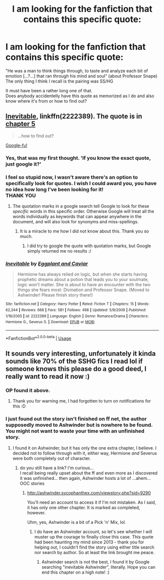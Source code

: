 #+TITLE: I am looking for the fanfiction that contains this specific quote:

* I am looking for the fanfiction that contains this specific quote:
:PROPERTIES:
:Author: JesusLord-and-Savior
:Score: 7
:DateUnix: 1589311857.0
:DateShort: 2020-May-13
:FlairText: Request
:END:
"He was a man to think things through, to taste and analyze each bit of emotion [...?...] that ran through his mind and soul" (about Professor Snape)\\
The only thing I think I recall is the pairing was SS/HG

It must have been a rather long one of that.\\
Does anybody accidentelly have this quote as memorized as I do and also know where it's from or how to find out?


** [[https://www.fanfiction.net/s/2222389/1/Inevitable][Inevitable]], linkffn(2222389). The quote is in [[https://www.fanfiction.net/s/2222389/5/Inevitable][chapter 5]]

#+begin_quote
  ...how to find out?
#+end_quote

[[https://www.google.com/search?q=%22He+was+a+man+to+think+things+through%22+snape][Google-fu!]]
:PROPERTIES:
:Author: munin295
:Score: 6
:DateUnix: 1589320514.0
:DateShort: 2020-May-13
:END:

*** Yes, that was my first thought. 'If you know the exact quote, just google it?'
:PROPERTIES:
:Author: Asviloka
:Score: 3
:DateUnix: 1589323543.0
:DateShort: 2020-May-13
:END:


*** I feel so stupid now, I wasn't aware there's an option to specifically look for quotes. I wish I could award you, you have no idea how long I've been looking for it!\\
THANK YOU
:PROPERTIES:
:Author: JesusLord-and-Savior
:Score: 2
:DateUnix: 1589358310.0
:DateShort: 2020-May-13
:END:

**** The quotation marks in a google search tell Google to look for these /specific/ words in this specific order. Otherwise Google will treat all the words individually as keywords that can appear anywhere in the document, and will also look for synonyms and miss-spellings.
:PROPERTIES:
:Author: munin295
:Score: 2
:DateUnix: 1589380033.0
:DateShort: 2020-May-13
:END:

***** It is a miracle to me how I did not know about this. Thank you so much.
:PROPERTIES:
:Author: JesusLord-and-Savior
:Score: 1
:DateUnix: 1589381431.0
:DateShort: 2020-May-13
:END:

****** I did try to google the quote with quotation marks, but Google simply returned me no results :/
:PROPERTIES:
:Author: Gi_Porto
:Score: 1
:DateUnix: 1589572826.0
:DateShort: 2020-May-16
:END:


*** [[https://www.fanfiction.net/s/2222389/1/][*/Inevitable/*]] by [[https://www.fanfiction.net/u/562744/Eggplant-and-Caviar][/Eggplant and Caviar/]]

#+begin_quote
  Hermione has always relied on logic, but when she starts having prophetic dreams about a potion that leads you to your soulmate, logic won't matter. She is about to have an encounter with the two things she fears most: Divination and Professor Snape. (Moved to Ashwinder! Please finish story there!)
#+end_quote

^{/Site/:} ^{fanfiction.net} ^{*|*} ^{/Category/:} ^{Harry} ^{Potter} ^{*|*} ^{/Rated/:} ^{Fiction} ^{T} ^{*|*} ^{/Chapters/:} ^{15} ^{*|*} ^{/Words/:} ^{62,244} ^{*|*} ^{/Reviews/:} ^{668} ^{*|*} ^{/Favs/:} ^{581} ^{*|*} ^{/Follows/:} ^{498} ^{*|*} ^{/Updated/:} ^{5/9/2009} ^{*|*} ^{/Published/:} ^{1/16/2005} ^{*|*} ^{/id/:} ^{2222389} ^{*|*} ^{/Language/:} ^{English} ^{*|*} ^{/Genre/:} ^{Romance/Drama} ^{*|*} ^{/Characters/:} ^{Hermione} ^{G.,} ^{Severus} ^{S.} ^{*|*} ^{/Download/:} ^{[[http://www.ff2ebook.com/old/ffn-bot/index.php?id=2222389&source=ff&filetype=epub][EPUB]]} ^{or} ^{[[http://www.ff2ebook.com/old/ffn-bot/index.php?id=2222389&source=ff&filetype=mobi][MOBI]]}

--------------

*FanfictionBot*^{2.0.0-beta} | [[https://github.com/tusing/reddit-ffn-bot/wiki/Usage][Usage]]
:PROPERTIES:
:Author: FanfictionBot
:Score: 1
:DateUnix: 1589320526.0
:DateShort: 2020-May-13
:END:


** It sounds very interesting, unfortunately it kinda sounds like 70% of the SSHG fics I read lol if someone knows this please do a good deed, I really want to read it now :)
:PROPERTIES:
:Author: Gi_Porto
:Score: 1
:DateUnix: 1589320242.0
:DateShort: 2020-May-13
:END:

*** OP found it above.
:PROPERTIES:
:Score: 2
:DateUnix: 1589373168.0
:DateShort: 2020-May-13
:END:

**** Thank you for warning me, I had forgotten to turn on notifications for this :D
:PROPERTIES:
:Author: Gi_Porto
:Score: 2
:DateUnix: 1589574336.0
:DateShort: 2020-May-16
:END:


*** I just found out the story isn't finished on ff net, the author supposedly moved to Ashwinder but is nowhere to be found. You might not want to waste your time with an unfinished story.
:PROPERTIES:
:Author: JesusLord-and-Savior
:Score: 2
:DateUnix: 1589877140.0
:DateShort: 2020-May-19
:END:

**** I found it on Ashwinder, but it has only the one extra chapter, I believe. I decided not to follow through with it, either way, Hermione /and/ Severus were both completely out of character.
:PROPERTIES:
:Author: Gi_Porto
:Score: 2
:DateUnix: 1590356692.0
:DateShort: 2020-May-25
:END:

***** do you still have a link? I'm curious...\\
I recall being really upset about the ff and even more as I discovered it was unfinished... then again, Ashwinder hosts a lot of ...ahem... OOC stories
:PROPERTIES:
:Author: JesusLord-and-Savior
:Score: 2
:DateUnix: 1590356805.0
:DateShort: 2020-May-25
:END:

****** [[http://ashwinder.sycophanthex.com/viewstory.php?sid=9290]]

You'll need an account to access it if I'm not mistaken. As I said, it has only one other chapter. It is marked as completed, however.

Uhm, yes, Ashwinder is a bit of a Pick 'n' Mix, lol.
:PROPERTIES:
:Author: Gi_Porto
:Score: 2
:DateUnix: 1590357716.0
:DateShort: 2020-May-25
:END:

******* I do have an Ashwinder account, so let's see whether I will muster up the courage to finally close this case. This quote had been haunting my mind since 2013 - thank you for helping out, I couldn't find the story using either title search nor search by author. So at least the link brought me peace.
:PROPERTIES:
:Author: JesusLord-and-Savior
:Score: 2
:DateUnix: 1590358784.0
:DateShort: 2020-May-25
:END:

******** Ashwinder search is not the best, I found it by Google searching "inevitable Ashwinder", literally. Hope you can end this chapter on a high note! :)
:PROPERTIES:
:Author: Gi_Porto
:Score: 2
:DateUnix: 1590363597.0
:DateShort: 2020-May-25
:END:
